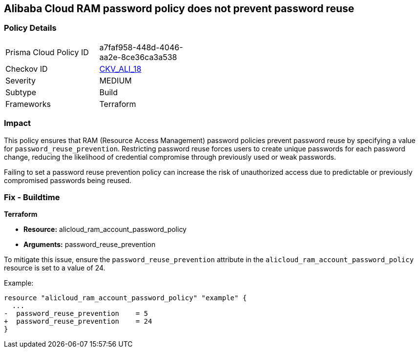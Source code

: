 == Alibaba Cloud RAM password policy does not prevent password reuse


=== Policy Details 

[width=45%]
[cols="1,1"]
|=== 
|Prisma Cloud Policy ID 
| a7faf958-448d-4046-aa2e-8ce36ca3a538

|Checkov ID 
| https://github.com/bridgecrewio/checkov/tree/master/checkov/terraform/checks/resource/alicloud/RAMPasswordPolicyReuse.py[CKV_ALI_18]

|Severity
|MEDIUM

|Subtype
|Build

|Frameworks
|Terraform

|=== 



=== Impact
This policy ensures that RAM (Resource Access Management) password policies prevent password reuse by specifying a value for `password_reuse_prevention`. Restricting password reuse forces users to create unique passwords for each password change, reducing the likelihood of credential compromise through previously used or weak passwords.

Failing to set a password reuse prevention policy can increase the risk of unauthorized access due to predictable or previously compromised passwords being reused.

=== Fix - Buildtime


*Terraform* 

* *Resource:* alicloud_ram_account_password_policy
* *Arguments:* password_reuse_prevention

To mitigate this issue, ensure the `password_reuse_prevention` attribute in the `alicloud_ram_account_password_policy` resource is set to a value of 24.

Example:

[source,go]
----
resource "alicloud_ram_account_password_policy" "example" {
  ...
-  password_reuse_prevention    = 5
+  password_reuse_prevention    = 24
}
----
